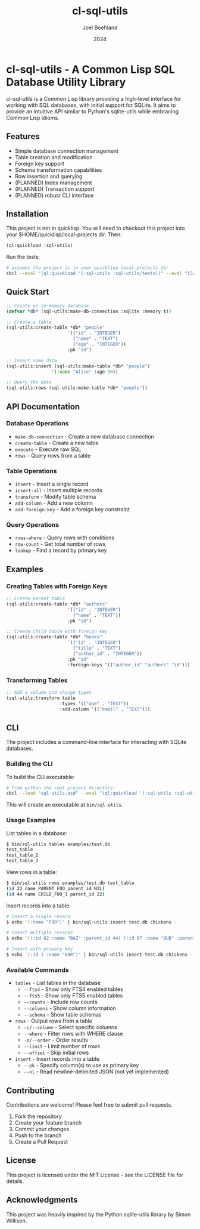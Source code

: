 #+TITLE: cl-sql-utils
#+AUTHOR: Joel Boehland
#+DATE: 2024

* cl-sql-utils - A Common Lisp SQL Database Utility Library

cl-sql-utils is a Common Lisp library providing a high-level interface for
working with SQL databases, with initial support for SQLite. It aims to provide
an intuitive API similar to Python's sqlite-utils while embracing Common Lisp
idioms.

** Features

- Simple database connection management
- Table creation and modification
- Foreign key support
- Schema transformation capabilities
- Row insertion and querying
- (PLANNED) Index management
- (PLANNED) Transaction support
- (PLANNED) robust CLI interface

** Installation

This project is not in quicklisp. You will need to checkout this project into your $HOME/quicklisp/local-projects dir. Then:

#+begin_src lisp
(ql:quickload :sql-utils)
#+end_src

Run the tests:
#+begin_src sh
# assumes the project is in your quicklisp local-projects dir
sbcl --eval "(ql:quickload '(:sql-utils :sql-utils/tests))" --eval "(5am:run! 'sql-utils-test.sql-utils-tests::sql-utils-suite)" --eval "(quit)"
#+end_src

** Quick Start

#+begin_src lisp
;; Create an in-memory database
(defvar *db* (sql-utils:make-db-connection :sqlite :memory t))

;; Create a table
(sql-utils:create-table *db* "people"
                       '(("id" . "INTEGER")
                         ("name" . "TEXT")
                         ("age" . "INTEGER"))
                       :pk "id")

;; Insert some data
(sql-utils:insert (sql-utils:make-table *db* "people")
                 '(:name "Alice" :age 30))

;; Query the data
(sql-utils:rows (sql-utils:make-table *db* "people"))
#+end_src

** API Documentation

*** Database Operations

- =make-db-connection= - Create a new database connection
- =create-table= - Create a new table
- =execute= - Execute raw SQL
- =rows= - Query rows from a table

*** Table Operations

- =insert= - Insert a single record
- =insert-all= - Insert multiple records
- =transform= - Modify table schema
- =add-column= - Add a new column
- =add-foreign-key= - Add a foreign key constraint

*** Query Operations

- =rows-where= - Query rows with conditions
- =row-count= - Get total number of rows
- =lookup= - Find a record by primary key

** Examples

*** Creating Tables with Foreign Keys

#+begin_src lisp
;; Create parent table
(sql-utils:create-table *db* "authors"
                       '(("id" . "INTEGER")
                         ("name" . "TEXT"))
                       :pk "id")

;; Create child table with foreign key
(sql-utils:create-table *db* "books"
                       '(("id" . "INTEGER")
                         ("title" . "TEXT")
                         ("author_id" . "INTEGER"))
                       :pk "id"
                       :foreign-keys '(("author_id" "authors" "id")))
#+end_src

*** Transforming Tables

#+begin_src lisp
;; Add a column and change types
(sql-utils:transform table
                    :types '(("age" . "TEXT"))
                    :add-column '(("email" . "TEXT")))
#+end_src

** CLI
The project includes a command-line interface for interacting with SQLite databases.

*** Building the CLI

To build the CLI executable:

#+begin_src sh
# From within the root project directory:
sbcl --load "sql-utils.asd" --eval "(ql:quickload '(:sql-utils :sql-utils/sqlite-cli))" --eval "(dump-system-executable :sql-utils/sqlite-cli)"
#+end_src

This will create an executable at =bin/sql-utils=.

*** Usage Examples

List tables in a database:

#+begin_src sh
$ bin/sql-utils tables examples/test.db
test_table
test_table_2
test_table_3
#+end_src

View rows in a table:

#+begin_src sh
$ bin/sql-utils rows examples/test.db test_table
(id 22 name PARENT_FOO parent_id NIL)
(id 44 name CHILD_FOO_1 parent_id 22)
#+end_src

Insert records into a table:

#+begin_src sh
# Insert a single record
$ echo '(:name "FOO")' | bin/sql-utils insert test.db chickens -

# Insert multiple records
$ echo '((:id 82 :name "BAZ" :parent_id 44) (:id 67 :name "BUB" :parent_id 44))' | bin/sql-utils insert test.db chickens -

# Insert with primary key
$ echo '(:id 1 :name "BAR")' | bin/sql-utils insert test.db chickens --pk id -
#+end_src

*** Available Commands

- =tables= - List tables in the database
  - =--fts4= - Show only FTS4 enabled tables
  - =--fts5= - Show only FTS5 enabled tables  
  - =--counts= - Include row counts
  - =--columns= - Show column information
  - =--schema= - Show table schemas

- =rows= - Output rows from a table
  - =-c/--column= - Select specific columns
  - =--where= - Filter rows with WHERE clause
  - =-o/--order= - Order results
  - =--limit= - Limit number of rows
  - =--offset= - Skip initial rows

- =insert= - Insert records into a table
  - =--pk= - Specify column(s) to use as primary key
  - =--nl= - Read newline-delimited JSON (not yet implemented)

** Contributing

Contributions are welcome! Please feel free to submit pull requests.

1. Fork the repository
2. Create your feature branch
3. Commit your changes
4. Push to the branch
5. Create a Pull Request

** License

This project is licensed under the MIT License - see the LICENSE file for details.

** Acknowledgments

This project was heavily inspired by the Python sqlite-utils library by Simon Willison.
